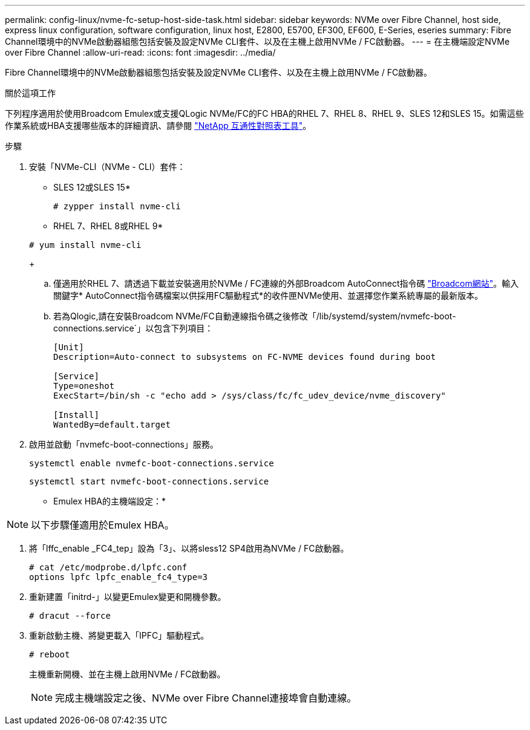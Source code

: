 ---
permalink: config-linux/nvme-fc-setup-host-side-task.html 
sidebar: sidebar 
keywords: NVMe over Fibre Channel, host side, express linux configuration, software configuration, linux host, E2800, E5700, EF300, EF600, E-Series, eseries 
summary: Fibre Channel環境中的NVMe啟動器組態包括安裝及設定NVMe CLI套件、以及在主機上啟用NVMe / FC啟動器。 
---
= 在主機端設定NVMe over Fibre Channel
:allow-uri-read: 
:icons: font
:imagesdir: ../media/


[role="lead"]
Fibre Channel環境中的NVMe啟動器組態包括安裝及設定NVMe CLI套件、以及在主機上啟用NVMe / FC啟動器。

.關於這項工作
下列程序適用於使用Broadcom Emulex或支援QLogic NVMe/FC的FC HBA的RHEL 7、RHEL 8、RHEL 9、SLES 12和SLES 15。如需這些作業系統或HBA支援哪些版本的詳細資訊、請參閱 https://mysupport.netapp.com/matrix["NetApp 互通性對照表工具"^]。

.步驟
. 安裝「NVMe-CLI（NVMe - CLI）套件：
+
* SLES 12或SLES 15*

+
[listing]
----

# zypper install nvme-cli
----
+
* RHEL 7、RHEL 8或RHEL 9*

+
[listing]
----

# yum install nvme-cli
----
+
.. 僅適用於RHEL 7、請透過下載並安裝適用於NVMe / FC連線的外部Broadcom AutoConnect指令碼 https://www.broadcom.com/support/download-search["Broadcom網站"^]。輸入關鍵字* AutoConnect指令碼檔案以供採用FC驅動程式*的收件匣NVMe使用、並選擇您作業系統專屬的最新版本。
.. 若為Qlogic,請在安裝Broadcom NVMe/FC自動連線指令碼之後修改「/lib/systemd/system/nvmefc-boot-connections.service`」以包含下列項目：
+
[listing]
----
[Unit]
Description=Auto-connect to subsystems on FC-NVME devices found during boot

[Service]
Type=oneshot
ExecStart=/bin/sh -c "echo add > /sys/class/fc/fc_udev_device/nvme_discovery"

[Install]
WantedBy=default.target
----


. 啟用並啟動「nvmefc-boot-connections」服務。
+
[listing]
----
systemctl enable nvmefc-boot-connections.service
----
+
[listing]
----
systemctl start nvmefc-boot-connections.service
----


* Emulex HBA的主機端設定：*


NOTE: 以下步驟僅適用於Emulex HBA。

. 將「lffc_enable _FC4_tep」設為「3」、以將sless12 SP4啟用為NVMe / FC啟動器。
+
[listing]
----
# cat /etc/modprobe.d/lpfc.conf
options lpfc lpfc_enable_fc4_type=3
----
. 重新建置「initrd-」以變更Emulex變更和開機參數。
+
[listing]
----
# dracut --force
----
. 重新啟動主機、將變更載入「IPFC」驅動程式。
+
[listing]
----
# reboot
----
+
主機重新開機、並在主機上啟用NVMe / FC啟動器。

+

NOTE: 完成主機端設定之後、NVMe over Fibre Channel連接埠會自動連線。


